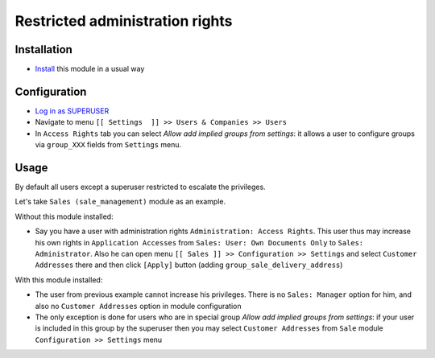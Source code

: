 ==================================
 Restricted administration rights
==================================

Installation
============

* `Install <https://odoo-development.readthedocs.io/en/latest/odoo/usage/install-module.html>`__ this module in a usual way

Configuration
=============


* `Log in as SUPERUSER <https://odoo-development.readthedocs.io/en/latest/odoo/usage/login-as-superuser.html>`__
* Navigate to menu ``[[ Settings  ]] >> Users & Companies >> Users``
* In ``Access Rights`` tab you can select *Allow add implied groups from settings*:
  it allows a user to configure groups via ``group_XXX`` fields from ``Settings`` menu.

Usage
=====

By default all users except a superuser restricted to escalate the privileges.

Let's take ``Sales (sale_management)`` module as an example.

Without this module installed:

* Say you have a user with administration rights ``Administration: Access Rights``. This user thus may increase his own rights in ``Application Accesses`` from ``Sales: User: Own Documents Only``
  to ``Sales: Administrator``. Also he can open menu ``[[ Sales ]] >> Configuration >> Settings`` and select ``Customer Addresses`` there
  and then click ``[Apply]`` button (adding ``group_sale_delivery_address``)

With this module installed:

* The user from previous example cannot increase his privileges. There is no ``Sales: Manager`` option for him, and also no ``Customer Addresses``
  option in module configuration
* The only exception is done for users who are in special group *Allow add implied groups from settings*: if your user is included in this group by the superuser then you may select
  ``Customer Addresses`` from ``Sale`` module ``Configuration >> Settings`` menu
